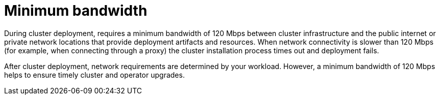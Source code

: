 // Module included in the following assemblies:
//
// * rosa_planning/rosa-sts-aws-prereqs.adoc
// * rosa_planning/rosa-cloud-expert-prereq-checklist.adoc
// * rosa_install_access_delete_clusters/rosa_getting_started_iam/rosa-aws-prereqs.adoc

[id="mos-network-prereqs-min-bandwidth_{context}"]
= Minimum bandwidth

During cluster deployment, 
ifdef::openshift-rosa[]
{rosa-classic-short} 
endif::openshift-rosa[]
ifdef::openshift-rosa-hcp[]
{rosa-short} 
endif::openshift-rosa-hcp[]
requires a minimum bandwidth of 120{nbsp}Mbps between cluster infrastructure and the public internet or private network locations that provide deployment artifacts and resources. When network connectivity is slower than 120{nbsp}Mbps (for example, when connecting through a proxy) the cluster installation process times out and deployment fails.

After cluster deployment, network requirements are determined by your workload. However, a minimum bandwidth of 120{nbsp}Mbps helps to ensure timely cluster and operator upgrades.